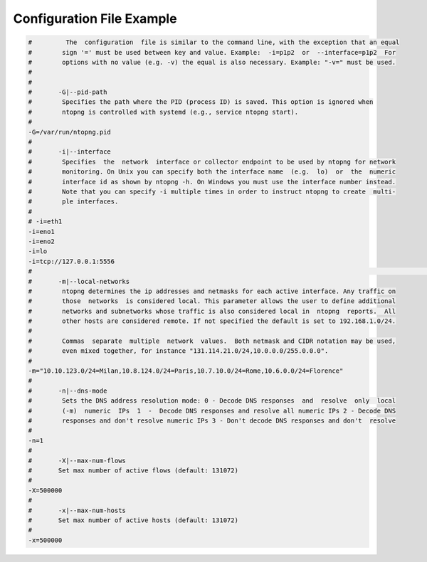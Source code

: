 Configuration File Example
--------------------------
.. code:: bash

    #         The  configuration  file is similar to the command line, with the exception that an equal                                                                                                        
    #        sign '=' must be used between key and value. Example:  -i=p1p2  or  --interface=p1p2  For                                                                                                         
    #        options with no value (e.g. -v) the equal is also necessary. Example: "-v=" must be used.                                                                                                         
    #                                                                                                                                                                                                          
    #                                                                                                                                                                                                          
    #       -G|--pid-path                                                                                                                                                                                      
    #        Specifies the path where the PID (process ID) is saved. This option is ignored when                                                                                                               
    #        ntopng is controlled with systemd (e.g., service ntopng start).                                                                                                                                   
    #                                                                                                                                                                                                          
    -G=/var/run/ntopng.pid                                                                                                                                                                                    
    #                                                                                                                                                                                                          
    #       -i|--interface                                                                                                                                                                                     
    #        Specifies  the  network  interface or collector endpoint to be used by ntopng for network                                                                                                         
    #        monitoring. On Unix you can specify both the interface name  (e.g.  lo)  or  the  numeric                                                                                                         
    #        interface id as shown by ntopng -h. On Windows you must use the interface number instead.                                                                                                         
    #        Note that you can specify -i multiple times in order to instruct ntopng to create  multi-                                                                                                         
    #        ple interfaces.                                                                                                                                                                                   
    #                                                                                                                                                                                                          
    # -i=eth1                                                                                                                                                                                                  
    -i=eno1
    -i=eno2
    -i=lo
    -i=tcp://127.0.0.1:5556                                                                                                                                                                                                  
    #                                                                                                                                                                                                          #                                                                                                                                                                                                          
    #       -m|--local-networks                                                                                                                                                                                
    #        ntopng determines the ip addresses and netmasks for each active interface. Any traffic on                                                                                                         
    #        those  networks  is considered local. This parameter allows the user to define additional                                                                                                         
    #        networks and subnetworks whose traffic is also considered local in  ntopng  reports.  All                                                                                                         
    #        other hosts are considered remote. If not specified the default is set to 192.168.1.0/24.                                                                                                         
    #                                                                                                                                                                                                          
    #        Commas  separate  multiple  network  values.  Both netmask and CIDR notation may be used,                                                                                                         
    #        even mixed together, for instance "131.114.21.0/24,10.0.0.0/255.0.0.0".                                                                                                                           
    #                                                                                                                                                                                                          
    -m="10.10.123.0/24=Milan,10.8.124.0/24=Paris,10.7.10.0/24=Rome,10.6.0.0/24=Florence"                                                                                                                                                                                                                                                                                                                                    
    #                                                                                                                                                                                                          
    #       -n|--dns-mode                                                                                                                                                                                      
    #        Sets the DNS address resolution mode: 0 - Decode DNS responses  and  resolve  only  local                                                                                                         
    #        (-m)  numeric  IPs  1  -  Decode DNS responses and resolve all numeric IPs 2 - Decode DNS                                                                                                         
    #        responses and don't resolve numeric IPs 3 - Don't decode DNS responses and don't  resolve                                                                                                         
    #                                                                                                                                                                                                          
    -n=1
    #
    #       -X|--max-num-flows 
    #       Set max number of active flows (default: 131072)
    #
    -X=500000
    #
    #       -x|--max-num-hosts 
    #       Set max number of active hosts (default: 131072)
    #
    -x=500000

